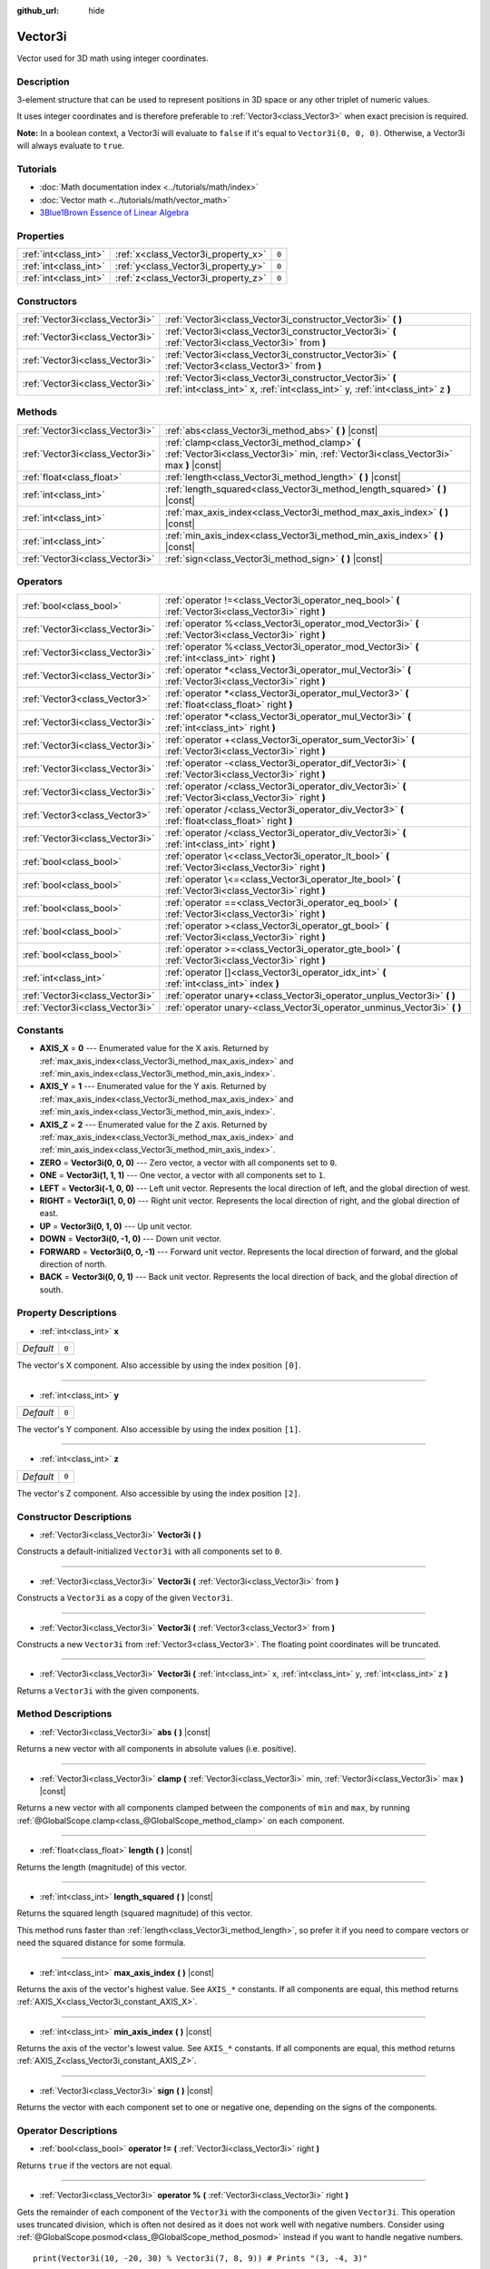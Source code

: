 :github_url: hide

.. DO NOT EDIT THIS FILE!!!
.. Generated automatically from Godot engine sources.
.. Generator: https://github.com/godotengine/godot/tree/master/doc/tools/make_rst.py.
.. XML source: https://github.com/godotengine/godot/tree/master/doc/classes/Vector3i.xml.

.. _class_Vector3i:

Vector3i
========

Vector used for 3D math using integer coordinates.

Description
-----------

3-element structure that can be used to represent positions in 3D space or any other triplet of numeric values.

It uses integer coordinates and is therefore preferable to :ref:`Vector3<class_Vector3>` when exact precision is required.

\ **Note:** In a boolean context, a Vector3i will evaluate to ``false`` if it's equal to ``Vector3i(0, 0, 0)``. Otherwise, a Vector3i will always evaluate to ``true``.

Tutorials
---------

- :doc:`Math documentation index <../tutorials/math/index>`

- :doc:`Vector math <../tutorials/math/vector_math>`

- `3Blue1Brown Essence of Linear Algebra <https://www.youtube.com/playlist?list=PLZHQObOWTQDPD3MizzM2xVFitgF8hE_ab>`__

Properties
----------

+-----------------------+-------------------------------------+-------+
| :ref:`int<class_int>` | :ref:`x<class_Vector3i_property_x>` | ``0`` |
+-----------------------+-------------------------------------+-------+
| :ref:`int<class_int>` | :ref:`y<class_Vector3i_property_y>` | ``0`` |
+-----------------------+-------------------------------------+-------+
| :ref:`int<class_int>` | :ref:`z<class_Vector3i_property_z>` | ``0`` |
+-----------------------+-------------------------------------+-------+

Constructors
------------

+---------------------------------+--------------------------------------------------------------------------------------------------------------------------------------------+
| :ref:`Vector3i<class_Vector3i>` | :ref:`Vector3i<class_Vector3i_constructor_Vector3i>` **(** **)**                                                                           |
+---------------------------------+--------------------------------------------------------------------------------------------------------------------------------------------+
| :ref:`Vector3i<class_Vector3i>` | :ref:`Vector3i<class_Vector3i_constructor_Vector3i>` **(** :ref:`Vector3i<class_Vector3i>` from **)**                                      |
+---------------------------------+--------------------------------------------------------------------------------------------------------------------------------------------+
| :ref:`Vector3i<class_Vector3i>` | :ref:`Vector3i<class_Vector3i_constructor_Vector3i>` **(** :ref:`Vector3<class_Vector3>` from **)**                                        |
+---------------------------------+--------------------------------------------------------------------------------------------------------------------------------------------+
| :ref:`Vector3i<class_Vector3i>` | :ref:`Vector3i<class_Vector3i_constructor_Vector3i>` **(** :ref:`int<class_int>` x, :ref:`int<class_int>` y, :ref:`int<class_int>` z **)** |
+---------------------------------+--------------------------------------------------------------------------------------------------------------------------------------------+

Methods
-------

+---------------------------------+----------------------------------------------------------------------------------------------------------------------------------------+
| :ref:`Vector3i<class_Vector3i>` | :ref:`abs<class_Vector3i_method_abs>` **(** **)** |const|                                                                              |
+---------------------------------+----------------------------------------------------------------------------------------------------------------------------------------+
| :ref:`Vector3i<class_Vector3i>` | :ref:`clamp<class_Vector3i_method_clamp>` **(** :ref:`Vector3i<class_Vector3i>` min, :ref:`Vector3i<class_Vector3i>` max **)** |const| |
+---------------------------------+----------------------------------------------------------------------------------------------------------------------------------------+
| :ref:`float<class_float>`       | :ref:`length<class_Vector3i_method_length>` **(** **)** |const|                                                                        |
+---------------------------------+----------------------------------------------------------------------------------------------------------------------------------------+
| :ref:`int<class_int>`           | :ref:`length_squared<class_Vector3i_method_length_squared>` **(** **)** |const|                                                        |
+---------------------------------+----------------------------------------------------------------------------------------------------------------------------------------+
| :ref:`int<class_int>`           | :ref:`max_axis_index<class_Vector3i_method_max_axis_index>` **(** **)** |const|                                                        |
+---------------------------------+----------------------------------------------------------------------------------------------------------------------------------------+
| :ref:`int<class_int>`           | :ref:`min_axis_index<class_Vector3i_method_min_axis_index>` **(** **)** |const|                                                        |
+---------------------------------+----------------------------------------------------------------------------------------------------------------------------------------+
| :ref:`Vector3i<class_Vector3i>` | :ref:`sign<class_Vector3i_method_sign>` **(** **)** |const|                                                                            |
+---------------------------------+----------------------------------------------------------------------------------------------------------------------------------------+

Operators
---------

+---------------------------------+-----------------------------------------------------------------------------------------------------------+
| :ref:`bool<class_bool>`         | :ref:`operator !=<class_Vector3i_operator_neq_bool>` **(** :ref:`Vector3i<class_Vector3i>` right **)**    |
+---------------------------------+-----------------------------------------------------------------------------------------------------------+
| :ref:`Vector3i<class_Vector3i>` | :ref:`operator %<class_Vector3i_operator_mod_Vector3i>` **(** :ref:`Vector3i<class_Vector3i>` right **)** |
+---------------------------------+-----------------------------------------------------------------------------------------------------------+
| :ref:`Vector3i<class_Vector3i>` | :ref:`operator %<class_Vector3i_operator_mod_Vector3i>` **(** :ref:`int<class_int>` right **)**           |
+---------------------------------+-----------------------------------------------------------------------------------------------------------+
| :ref:`Vector3i<class_Vector3i>` | :ref:`operator *<class_Vector3i_operator_mul_Vector3i>` **(** :ref:`Vector3i<class_Vector3i>` right **)** |
+---------------------------------+-----------------------------------------------------------------------------------------------------------+
| :ref:`Vector3<class_Vector3>`   | :ref:`operator *<class_Vector3i_operator_mul_Vector3>` **(** :ref:`float<class_float>` right **)**        |
+---------------------------------+-----------------------------------------------------------------------------------------------------------+
| :ref:`Vector3i<class_Vector3i>` | :ref:`operator *<class_Vector3i_operator_mul_Vector3i>` **(** :ref:`int<class_int>` right **)**           |
+---------------------------------+-----------------------------------------------------------------------------------------------------------+
| :ref:`Vector3i<class_Vector3i>` | :ref:`operator +<class_Vector3i_operator_sum_Vector3i>` **(** :ref:`Vector3i<class_Vector3i>` right **)** |
+---------------------------------+-----------------------------------------------------------------------------------------------------------+
| :ref:`Vector3i<class_Vector3i>` | :ref:`operator -<class_Vector3i_operator_dif_Vector3i>` **(** :ref:`Vector3i<class_Vector3i>` right **)** |
+---------------------------------+-----------------------------------------------------------------------------------------------------------+
| :ref:`Vector3i<class_Vector3i>` | :ref:`operator /<class_Vector3i_operator_div_Vector3i>` **(** :ref:`Vector3i<class_Vector3i>` right **)** |
+---------------------------------+-----------------------------------------------------------------------------------------------------------+
| :ref:`Vector3<class_Vector3>`   | :ref:`operator /<class_Vector3i_operator_div_Vector3>` **(** :ref:`float<class_float>` right **)**        |
+---------------------------------+-----------------------------------------------------------------------------------------------------------+
| :ref:`Vector3i<class_Vector3i>` | :ref:`operator /<class_Vector3i_operator_div_Vector3i>` **(** :ref:`int<class_int>` right **)**           |
+---------------------------------+-----------------------------------------------------------------------------------------------------------+
| :ref:`bool<class_bool>`         | :ref:`operator \<<class_Vector3i_operator_lt_bool>` **(** :ref:`Vector3i<class_Vector3i>` right **)**     |
+---------------------------------+-----------------------------------------------------------------------------------------------------------+
| :ref:`bool<class_bool>`         | :ref:`operator \<=<class_Vector3i_operator_lte_bool>` **(** :ref:`Vector3i<class_Vector3i>` right **)**   |
+---------------------------------+-----------------------------------------------------------------------------------------------------------+
| :ref:`bool<class_bool>`         | :ref:`operator ==<class_Vector3i_operator_eq_bool>` **(** :ref:`Vector3i<class_Vector3i>` right **)**     |
+---------------------------------+-----------------------------------------------------------------------------------------------------------+
| :ref:`bool<class_bool>`         | :ref:`operator ><class_Vector3i_operator_gt_bool>` **(** :ref:`Vector3i<class_Vector3i>` right **)**      |
+---------------------------------+-----------------------------------------------------------------------------------------------------------+
| :ref:`bool<class_bool>`         | :ref:`operator >=<class_Vector3i_operator_gte_bool>` **(** :ref:`Vector3i<class_Vector3i>` right **)**    |
+---------------------------------+-----------------------------------------------------------------------------------------------------------+
| :ref:`int<class_int>`           | :ref:`operator []<class_Vector3i_operator_idx_int>` **(** :ref:`int<class_int>` index **)**               |
+---------------------------------+-----------------------------------------------------------------------------------------------------------+
| :ref:`Vector3i<class_Vector3i>` | :ref:`operator unary+<class_Vector3i_operator_unplus_Vector3i>` **(** **)**                               |
+---------------------------------+-----------------------------------------------------------------------------------------------------------+
| :ref:`Vector3i<class_Vector3i>` | :ref:`operator unary-<class_Vector3i_operator_unminus_Vector3i>` **(** **)**                              |
+---------------------------------+-----------------------------------------------------------------------------------------------------------+

Constants
---------

.. _class_Vector3i_constant_AXIS_X:

.. _class_Vector3i_constant_AXIS_Y:

.. _class_Vector3i_constant_AXIS_Z:

.. _class_Vector3i_constant_ZERO:

.. _class_Vector3i_constant_ONE:

.. _class_Vector3i_constant_LEFT:

.. _class_Vector3i_constant_RIGHT:

.. _class_Vector3i_constant_UP:

.. _class_Vector3i_constant_DOWN:

.. _class_Vector3i_constant_FORWARD:

.. _class_Vector3i_constant_BACK:

- **AXIS_X** = **0** --- Enumerated value for the X axis. Returned by :ref:`max_axis_index<class_Vector3i_method_max_axis_index>` and :ref:`min_axis_index<class_Vector3i_method_min_axis_index>`.

- **AXIS_Y** = **1** --- Enumerated value for the Y axis. Returned by :ref:`max_axis_index<class_Vector3i_method_max_axis_index>` and :ref:`min_axis_index<class_Vector3i_method_min_axis_index>`.

- **AXIS_Z** = **2** --- Enumerated value for the Z axis. Returned by :ref:`max_axis_index<class_Vector3i_method_max_axis_index>` and :ref:`min_axis_index<class_Vector3i_method_min_axis_index>`.

- **ZERO** = **Vector3i(0, 0, 0)** --- Zero vector, a vector with all components set to ``0``.

- **ONE** = **Vector3i(1, 1, 1)** --- One vector, a vector with all components set to ``1``.

- **LEFT** = **Vector3i(-1, 0, 0)** --- Left unit vector. Represents the local direction of left, and the global direction of west.

- **RIGHT** = **Vector3i(1, 0, 0)** --- Right unit vector. Represents the local direction of right, and the global direction of east.

- **UP** = **Vector3i(0, 1, 0)** --- Up unit vector.

- **DOWN** = **Vector3i(0, -1, 0)** --- Down unit vector.

- **FORWARD** = **Vector3i(0, 0, -1)** --- Forward unit vector. Represents the local direction of forward, and the global direction of north.

- **BACK** = **Vector3i(0, 0, 1)** --- Back unit vector. Represents the local direction of back, and the global direction of south.

Property Descriptions
---------------------

.. _class_Vector3i_property_x:

- :ref:`int<class_int>` **x**

+-----------+-------+
| *Default* | ``0`` |
+-----------+-------+

The vector's X component. Also accessible by using the index position ``[0]``.

----

.. _class_Vector3i_property_y:

- :ref:`int<class_int>` **y**

+-----------+-------+
| *Default* | ``0`` |
+-----------+-------+

The vector's Y component. Also accessible by using the index position ``[1]``.

----

.. _class_Vector3i_property_z:

- :ref:`int<class_int>` **z**

+-----------+-------+
| *Default* | ``0`` |
+-----------+-------+

The vector's Z component. Also accessible by using the index position ``[2]``.

Constructor Descriptions
------------------------

.. _class_Vector3i_constructor_Vector3i:

- :ref:`Vector3i<class_Vector3i>` **Vector3i** **(** **)**

Constructs a default-initialized ``Vector3i`` with all components set to ``0``.

----

- :ref:`Vector3i<class_Vector3i>` **Vector3i** **(** :ref:`Vector3i<class_Vector3i>` from **)**

Constructs a ``Vector3i`` as a copy of the given ``Vector3i``.

----

- :ref:`Vector3i<class_Vector3i>` **Vector3i** **(** :ref:`Vector3<class_Vector3>` from **)**

Constructs a new ``Vector3i`` from :ref:`Vector3<class_Vector3>`. The floating point coordinates will be truncated.

----

- :ref:`Vector3i<class_Vector3i>` **Vector3i** **(** :ref:`int<class_int>` x, :ref:`int<class_int>` y, :ref:`int<class_int>` z **)**

Returns a ``Vector3i`` with the given components.

Method Descriptions
-------------------

.. _class_Vector3i_method_abs:

- :ref:`Vector3i<class_Vector3i>` **abs** **(** **)** |const|

Returns a new vector with all components in absolute values (i.e. positive).

----

.. _class_Vector3i_method_clamp:

- :ref:`Vector3i<class_Vector3i>` **clamp** **(** :ref:`Vector3i<class_Vector3i>` min, :ref:`Vector3i<class_Vector3i>` max **)** |const|

Returns a new vector with all components clamped between the components of ``min`` and ``max``, by running :ref:`@GlobalScope.clamp<class_@GlobalScope_method_clamp>` on each component.

----

.. _class_Vector3i_method_length:

- :ref:`float<class_float>` **length** **(** **)** |const|

Returns the length (magnitude) of this vector.

----

.. _class_Vector3i_method_length_squared:

- :ref:`int<class_int>` **length_squared** **(** **)** |const|

Returns the squared length (squared magnitude) of this vector.

This method runs faster than :ref:`length<class_Vector3i_method_length>`, so prefer it if you need to compare vectors or need the squared distance for some formula.

----

.. _class_Vector3i_method_max_axis_index:

- :ref:`int<class_int>` **max_axis_index** **(** **)** |const|

Returns the axis of the vector's highest value. See ``AXIS_*`` constants. If all components are equal, this method returns :ref:`AXIS_X<class_Vector3i_constant_AXIS_X>`.

----

.. _class_Vector3i_method_min_axis_index:

- :ref:`int<class_int>` **min_axis_index** **(** **)** |const|

Returns the axis of the vector's lowest value. See ``AXIS_*`` constants. If all components are equal, this method returns :ref:`AXIS_Z<class_Vector3i_constant_AXIS_Z>`.

----

.. _class_Vector3i_method_sign:

- :ref:`Vector3i<class_Vector3i>` **sign** **(** **)** |const|

Returns the vector with each component set to one or negative one, depending on the signs of the components.

Operator Descriptions
---------------------

.. _class_Vector3i_operator_neq_bool:

- :ref:`bool<class_bool>` **operator !=** **(** :ref:`Vector3i<class_Vector3i>` right **)**

Returns ``true`` if the vectors are not equal.

----

.. _class_Vector3i_operator_mod_Vector3i:

- :ref:`Vector3i<class_Vector3i>` **operator %** **(** :ref:`Vector3i<class_Vector3i>` right **)**

Gets the remainder of each component of the ``Vector3i`` with the components of the given ``Vector3i``. This operation uses truncated division, which is often not desired as it does not work well with negative numbers. Consider using :ref:`@GlobalScope.posmod<class_@GlobalScope_method_posmod>` instead if you want to handle negative numbers.

::

    print(Vector3i(10, -20, 30) % Vector3i(7, 8, 9)) # Prints "(3, -4, 3)"

----

- :ref:`Vector3i<class_Vector3i>` **operator %** **(** :ref:`int<class_int>` right **)**

Gets the remainder of each component of the ``Vector3i`` with the the given :ref:`int<class_int>`. This operation uses truncated division, which is often not desired as it does not work well with negative numbers. Consider using :ref:`@GlobalScope.posmod<class_@GlobalScope_method_posmod>` instead if you want to handle negative numbers.

::

    print(Vector3i(10, -20, 30) % 7) # Prints "(3, -6, 2)"

----

.. _class_Vector3i_operator_mul_Vector3i:

- :ref:`Vector3i<class_Vector3i>` **operator *** **(** :ref:`Vector3i<class_Vector3i>` right **)**

Multiplies each component of the ``Vector3i`` by the components of the given ``Vector3i``.

::

    print(Vector3i(10, 20, 30) * Vector3i(3, 4, 5)) # Prints "(30, 80, 150)"

----

- :ref:`Vector3<class_Vector3>` **operator *** **(** :ref:`float<class_float>` right **)**

Multiplies each component of the ``Vector3i`` by the given :ref:`float<class_float>`. Returns a :ref:`Vector3<class_Vector3>`.

::

    print(Vector3i(10, 15, 20) * 0.9) # Prints "(9, 13.5, 18)"

----

- :ref:`Vector3i<class_Vector3i>` **operator *** **(** :ref:`int<class_int>` right **)**

Multiplies each component of the ``Vector3i`` by the given :ref:`int<class_int>`.

----

.. _class_Vector3i_operator_sum_Vector3i:

- :ref:`Vector3i<class_Vector3i>` **operator +** **(** :ref:`Vector3i<class_Vector3i>` right **)**

Adds each component of the ``Vector3i`` by the components of the given ``Vector3i``.

::

    print(Vector3i(10, 20, 30) + Vector3i(3, 4, 5)) # Prints "(13, 24, 35)"

----

.. _class_Vector3i_operator_dif_Vector3i:

- :ref:`Vector3i<class_Vector3i>` **operator -** **(** :ref:`Vector3i<class_Vector3i>` right **)**

Subtracts each component of the ``Vector3i`` by the components of the given ``Vector3i``.

::

    print(Vector3i(10, 20, 30) - Vector3i(3, 4, 5)) # Prints "(7, 16, 25)"

----

.. _class_Vector3i_operator_div_Vector3i:

- :ref:`Vector3i<class_Vector3i>` **operator /** **(** :ref:`Vector3i<class_Vector3i>` right **)**

Divides each component of the ``Vector3i`` by the components of the given ``Vector3i``.

::

    print(Vector3i(10, 20, 30) / Vector3i(2, 5, 3)) # Prints "(5, 4, 10)"

----

- :ref:`Vector3<class_Vector3>` **operator /** **(** :ref:`float<class_float>` right **)**

Divides each component of the ``Vector3i`` by the given :ref:`float<class_float>`. Returns a :ref:`Vector3<class_Vector3>`.

::

    print(Vector3i(10, 20, 30) / 2.9) # Prints "(5, 10, 15)"

----

- :ref:`Vector3i<class_Vector3i>` **operator /** **(** :ref:`int<class_int>` right **)**

Divides each component of the ``Vector3i`` by the given :ref:`int<class_int>`.

----

.. _class_Vector3i_operator_lt_bool:

- :ref:`bool<class_bool>` **operator <** **(** :ref:`Vector3i<class_Vector3i>` right **)**

Compares two ``Vector3i`` vectors by first checking if the X value of the left vector is less than the X value of the ``right`` vector. If the X values are exactly equal, then it repeats this check with the Y values of the two vectors, and then with the Z values. This operator is useful for sorting vectors.

----

.. _class_Vector3i_operator_lte_bool:

- :ref:`bool<class_bool>` **operator <=** **(** :ref:`Vector3i<class_Vector3i>` right **)**

Compares two ``Vector3i`` vectors by first checking if the X value of the left vector is less than or equal to the X value of the ``right`` vector. If the X values are exactly equal, then it repeats this check with the Y values of the two vectors, and then with the Z values. This operator is useful for sorting vectors.

----

.. _class_Vector3i_operator_eq_bool:

- :ref:`bool<class_bool>` **operator ==** **(** :ref:`Vector3i<class_Vector3i>` right **)**

Returns ``true`` if the vectors are equal.

----

.. _class_Vector3i_operator_gt_bool:

- :ref:`bool<class_bool>` **operator >** **(** :ref:`Vector3i<class_Vector3i>` right **)**

Compares two ``Vector3i`` vectors by first checking if the X value of the left vector is greater than the X value of the ``right`` vector. If the X values are exactly equal, then it repeats this check with the Y values of the two vectors, and then with the Z values. This operator is useful for sorting vectors.

----

.. _class_Vector3i_operator_gte_bool:

- :ref:`bool<class_bool>` **operator >=** **(** :ref:`Vector3i<class_Vector3i>` right **)**

Compares two ``Vector3i`` vectors by first checking if the X value of the left vector is greater than or equal to the X value of the ``right`` vector. If the X values are exactly equal, then it repeats this check with the Y values of the two vectors, and then with the Z values. This operator is useful for sorting vectors.

----

.. _class_Vector3i_operator_idx_int:

- :ref:`int<class_int>` **operator []** **(** :ref:`int<class_int>` index **)**

Access vector components using their ``index``. ``v[0]`` is equivalent to ``v.x``, ``v[1]`` is equivalent to ``v.y``, and ``v[2]`` is equivalent to ``v.z``.

----

.. _class_Vector3i_operator_unplus_Vector3i:

- :ref:`Vector3i<class_Vector3i>` **operator unary+** **(** **)**

Returns the same value as if the ``+`` was not there. Unary ``+`` does nothing, but sometimes it can make your code more readable.

----

.. _class_Vector3i_operator_unminus_Vector3i:

- :ref:`Vector3i<class_Vector3i>` **operator unary-** **(** **)**

Returns the negative value of the ``Vector3i``. This is the same as writing ``Vector3i(-v.x, -v.y, -v.z)``. This operation flips the direction of the vector while keeping the same magnitude.

.. |virtual| replace:: :abbr:`virtual (This method should typically be overridden by the user to have any effect.)`
.. |const| replace:: :abbr:`const (This method has no side effects. It doesn't modify any of the instance's member variables.)`
.. |vararg| replace:: :abbr:`vararg (This method accepts any number of arguments after the ones described here.)`
.. |constructor| replace:: :abbr:`constructor (This method is used to construct a type.)`
.. |static| replace:: :abbr:`static (This method doesn't need an instance to be called, so it can be called directly using the class name.)`
.. |operator| replace:: :abbr:`operator (This method describes a valid operator to use with this type as left-hand operand.)`
